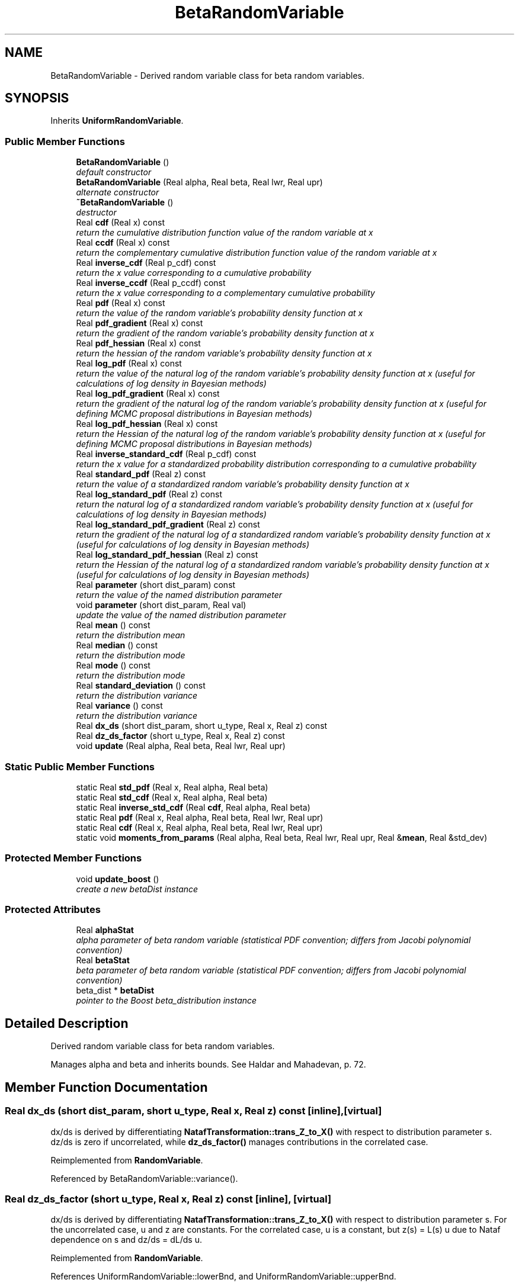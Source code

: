.TH "BetaRandomVariable" 3 "Wed Dec 27 2017" "Version Version 1.0" "PECOS" \" -*- nroff -*-
.ad l
.nh
.SH NAME
BetaRandomVariable \- Derived random variable class for beta random variables\&.  

.SH SYNOPSIS
.br
.PP
.PP
Inherits \fBUniformRandomVariable\fP\&.
.SS "Public Member Functions"

.in +1c
.ti -1c
.RI "\fBBetaRandomVariable\fP ()"
.br
.RI "\fIdefault constructor \fP"
.ti -1c
.RI "\fBBetaRandomVariable\fP (Real alpha, Real beta, Real lwr, Real upr)"
.br
.RI "\fIalternate constructor \fP"
.ti -1c
.RI "\fB~BetaRandomVariable\fP ()"
.br
.RI "\fIdestructor \fP"
.ti -1c
.RI "Real \fBcdf\fP (Real x) const "
.br
.RI "\fIreturn the cumulative distribution function value of the random variable at x \fP"
.ti -1c
.RI "Real \fBccdf\fP (Real x) const "
.br
.RI "\fIreturn the complementary cumulative distribution function value of the random variable at x \fP"
.ti -1c
.RI "Real \fBinverse_cdf\fP (Real p_cdf) const "
.br
.RI "\fIreturn the x value corresponding to a cumulative probability \fP"
.ti -1c
.RI "Real \fBinverse_ccdf\fP (Real p_ccdf) const "
.br
.RI "\fIreturn the x value corresponding to a complementary cumulative probability \fP"
.ti -1c
.RI "Real \fBpdf\fP (Real x) const "
.br
.RI "\fIreturn the value of the random variable's probability density function at x \fP"
.ti -1c
.RI "Real \fBpdf_gradient\fP (Real x) const "
.br
.RI "\fIreturn the gradient of the random variable's probability density function at x \fP"
.ti -1c
.RI "Real \fBpdf_hessian\fP (Real x) const "
.br
.RI "\fIreturn the hessian of the random variable's probability density function at x \fP"
.ti -1c
.RI "Real \fBlog_pdf\fP (Real x) const "
.br
.RI "\fIreturn the value of the natural log of the random variable's probability density function at x (useful for calculations of log density in Bayesian methods) \fP"
.ti -1c
.RI "Real \fBlog_pdf_gradient\fP (Real x) const "
.br
.RI "\fIreturn the gradient of the natural log of the random variable's probability density function at x (useful for defining MCMC proposal distributions in Bayesian methods) \fP"
.ti -1c
.RI "Real \fBlog_pdf_hessian\fP (Real x) const "
.br
.RI "\fIreturn the Hessian of the natural log of the random variable's probability density function at x (useful for defining MCMC proposal distributions in Bayesian methods) \fP"
.ti -1c
.RI "Real \fBinverse_standard_cdf\fP (Real p_cdf) const "
.br
.RI "\fIreturn the x value for a standardized probability distribution corresponding to a cumulative probability \fP"
.ti -1c
.RI "Real \fBstandard_pdf\fP (Real z) const "
.br
.RI "\fIreturn the value of a standardized random variable's probability density function at x \fP"
.ti -1c
.RI "Real \fBlog_standard_pdf\fP (Real z) const "
.br
.RI "\fIreturn the natural log of a standardized random variable's probability density function at x (useful for calculations of log density in Bayesian methods) \fP"
.ti -1c
.RI "Real \fBlog_standard_pdf_gradient\fP (Real z) const "
.br
.RI "\fIreturn the gradient of the natural log of a standardized random variable's probability density function at x (useful for calculations of log density in Bayesian methods) \fP"
.ti -1c
.RI "Real \fBlog_standard_pdf_hessian\fP (Real z) const "
.br
.RI "\fIreturn the Hessian of the natural log of a standardized random variable's probability density function at x (useful for calculations of log density in Bayesian methods) \fP"
.ti -1c
.RI "Real \fBparameter\fP (short dist_param) const "
.br
.RI "\fIreturn the value of the named distribution parameter \fP"
.ti -1c
.RI "void \fBparameter\fP (short dist_param, Real val)"
.br
.RI "\fIupdate the value of the named distribution parameter \fP"
.ti -1c
.RI "Real \fBmean\fP () const "
.br
.RI "\fIreturn the distribution mean \fP"
.ti -1c
.RI "Real \fBmedian\fP () const "
.br
.RI "\fIreturn the distribution mode \fP"
.ti -1c
.RI "Real \fBmode\fP () const "
.br
.RI "\fIreturn the distribution mode \fP"
.ti -1c
.RI "Real \fBstandard_deviation\fP () const "
.br
.RI "\fIreturn the distribution variance \fP"
.ti -1c
.RI "Real \fBvariance\fP () const "
.br
.RI "\fIreturn the distribution variance \fP"
.ti -1c
.RI "Real \fBdx_ds\fP (short dist_param, short u_type, Real x, Real z) const "
.br
.ti -1c
.RI "Real \fBdz_ds_factor\fP (short u_type, Real x, Real z) const "
.br
.ti -1c
.RI "void \fBupdate\fP (Real alpha, Real beta, Real lwr, Real upr)"
.br
.in -1c
.SS "Static Public Member Functions"

.in +1c
.ti -1c
.RI "static Real \fBstd_pdf\fP (Real x, Real alpha, Real beta)"
.br
.ti -1c
.RI "static Real \fBstd_cdf\fP (Real x, Real alpha, Real beta)"
.br
.ti -1c
.RI "static Real \fBinverse_std_cdf\fP (Real \fBcdf\fP, Real alpha, Real beta)"
.br
.ti -1c
.RI "static Real \fBpdf\fP (Real x, Real alpha, Real beta, Real lwr, Real upr)"
.br
.ti -1c
.RI "static Real \fBcdf\fP (Real x, Real alpha, Real beta, Real lwr, Real upr)"
.br
.ti -1c
.RI "static void \fBmoments_from_params\fP (Real alpha, Real beta, Real lwr, Real upr, Real &\fBmean\fP, Real &std_dev)"
.br
.in -1c
.SS "Protected Member Functions"

.in +1c
.ti -1c
.RI "void \fBupdate_boost\fP ()"
.br
.RI "\fIcreate a new betaDist instance \fP"
.in -1c
.SS "Protected Attributes"

.in +1c
.ti -1c
.RI "Real \fBalphaStat\fP"
.br
.RI "\fIalpha parameter of beta random variable (statistical PDF convention; differs from Jacobi polynomial convention) \fP"
.ti -1c
.RI "Real \fBbetaStat\fP"
.br
.RI "\fIbeta parameter of beta random variable (statistical PDF convention; differs from Jacobi polynomial convention) \fP"
.ti -1c
.RI "beta_dist * \fBbetaDist\fP"
.br
.RI "\fIpointer to the Boost beta_distribution instance \fP"
.in -1c
.SH "Detailed Description"
.PP 
Derived random variable class for beta random variables\&. 

Manages alpha and beta and inherits bounds\&. See Haldar and Mahadevan, p\&. 72\&. 
.SH "Member Function Documentation"
.PP 
.SS "Real dx_ds (short dist_param, short u_type, Real x, Real z) const\fC [inline]\fP, \fC [virtual]\fP"
dx/ds is derived by differentiating \fBNatafTransformation::trans_Z_to_X()\fP with respect to distribution parameter s\&. dz/ds is zero if uncorrelated, while \fBdz_ds_factor()\fP manages contributions in the correlated case\&. 
.PP
Reimplemented from \fBRandomVariable\fP\&.
.PP
Referenced by BetaRandomVariable::variance()\&.
.SS "Real dz_ds_factor (short u_type, Real x, Real z) const\fC [inline]\fP, \fC [virtual]\fP"
dx/ds is derived by differentiating \fBNatafTransformation::trans_Z_to_X()\fP with respect to distribution parameter s\&. For the uncorrelated case, u and z are constants\&. For the correlated case, u is a constant, but z(s) = L(s) u due to Nataf dependence on s and dz/ds = dL/ds u\&. 
.PP
Reimplemented from \fBRandomVariable\fP\&.
.PP
References UniformRandomVariable::lowerBnd, and UniformRandomVariable::upperBnd\&.

.SH "Author"
.PP 
Generated automatically by Doxygen for PECOS from the source code\&.
